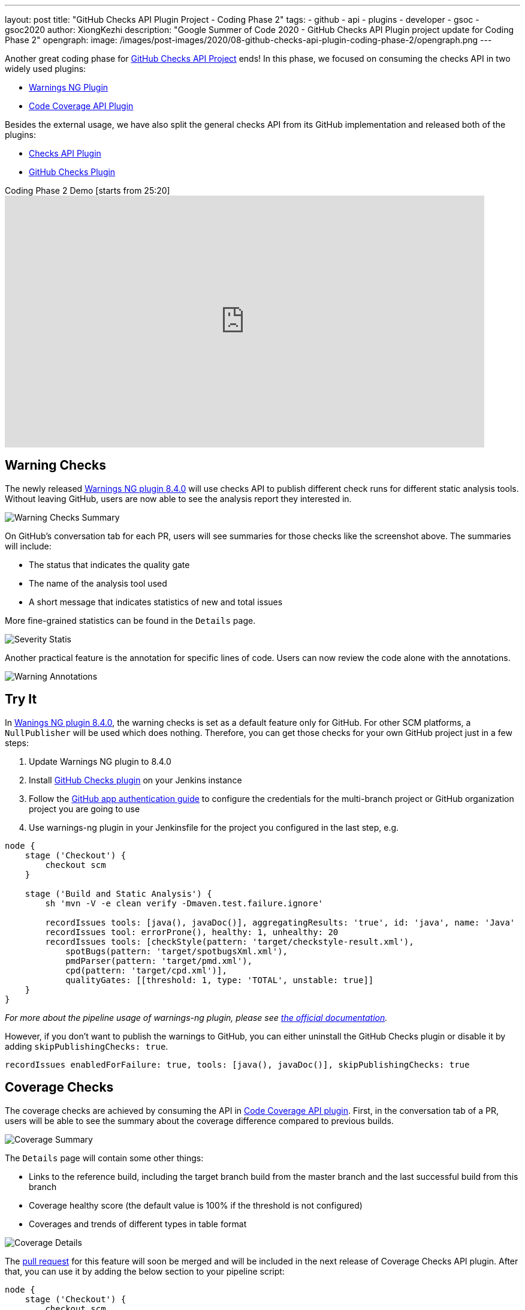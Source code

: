 ---
layout: post
title: "GitHub Checks API Plugin Project - Coding Phase 2"
tags:
- github
- api
- plugins
- developer
- gsoc
- gsoc2020
author: XiongKezhi
description: "Google Summer of Code 2020 - GitHub Checks API Plugin project update for Coding Phase 2"
opengraph:
  image: /images/post-images/2020/08-github-checks-api-plugin-coding-phase-2/opengraph.png
---

Another great coding phase for link:/projects/gsoc/2020/projects/github-checks/[GitHub Checks API Project] ends!
In this phase, we focused on consuming the checks API in two widely used plugins:

* link:https://plugins.jenkins.io/warnings-ng/[Warnings NG Plugin] 
* link:https://plugins.jenkins.io/code-coverage-api/[Code Coverage API Plugin]

Besides the external usage, we have also split the general checks API from its GitHub implementation and released both of the plugins:

* link:https://plugins.jenkins.io/checks-api/[Checks API Plugin]
* link:https://plugins.jenkins.io/github-checks/[GitHub Checks Plugin]

.Coding Phase 2 Demo [starts from 25:20]
video::b67I6spBdTg[youtube,width=800,height=420]

== Warning Checks

The newly released https://github.com/jenkinsci/warnings-ng-plugin/releases/tag/warnings-ng-8.4.0[Warnings NG plugin 8.4.0] will use checks API to publish different check runs for different static analysis tools.
Without leaving GitHub, users are now able to see the analysis report they interested in.

image::/images/post-images/2020/08-github-checks-api-plugin-coding-phase-2/warning-checks.png[Warning Checks Summary]

On GitHub's conversation tab for each PR, users will see summaries for those checks like the screenshot above. The summaries will include:

* The status that indicates the quality gate
* The name of the analysis tool used
* A short message that indicates statistics of new and total issues

More fine-grained statistics can be found in the `Details` page.

image::/images/post-images/2020/08-github-checks-api-plugin-coding-phase-2/severity-statistics.png[Severity Statis]

Another practical feature is the annotation for specific lines of code. Users can now review the code alone with the annotations.

image::/images/post-images/2020/08-github-checks-api-plugin-coding-phase-2/annotations.png[Warning Annotations]

== Try It

In https://github.com/jenkinsci/warnings-ng-plugin/releases/tag/warnings-ng-8.4.0[Wanings NG plugin 8.4.0], the warning checks is set as a default feature only for GitHub. 
For other SCM platforms, a `NullPublisher` will be used which does nothing.
Therefore, you can get those checks for your own GitHub project just in a few steps:

1. Update Warnings NG plugin to 8.4.0
2. Install link:https://plugins.jenkins.io/github-checks/[GitHub Checks plugin] on your Jenkins instance
3. Follow the link:https://github.com/jenkinsci/github-branch-source-plugin/blob/master/docs/github-app.adoc[GitHub app authentication guide] to configure the credentials for the multi-branch project or GitHub organization project you are going to use 
4. Use warnings-ng plugin in your Jenkinsfile for the project you configured in the last step, e.g.

[source, groovy]
----
node {
    stage ('Checkout') {
        checkout scm
    }

    stage ('Build and Static Analysis') {
        sh 'mvn -V -e clean verify -Dmaven.test.failure.ignore'

        recordIssues tools: [java(), javaDoc()], aggregatingResults: 'true', id: 'java', name: 'Java'
        recordIssues tool: errorProne(), healthy: 1, unhealthy: 20
        recordIssues tools: [checkStyle(pattern: 'target/checkstyle-result.xml'),
            spotBugs(pattern: 'target/spotbugsXml.xml'),
            pmdParser(pattern: 'target/pmd.xml'),
            cpd(pattern: 'target/cpd.xml')],
            qualityGates: [[threshold: 1, type: 'TOTAL', unstable: true]]
    }
}
----

_For more about the pipeline usage of warnings-ng plugin, please see link:https://github.com/jenkinsci/warnings-ng-plugin/blob/master/doc/Documentation.md#pipeline-configuration[the official documentation]._

However, if you don't want to publish the warnings to GitHub, you can either uninstall the GitHub Checks plugin or disable it by adding `skipPublishingChecks: true`.

[source, groovy]
----
recordIssues enabledForFailure: true, tools: [java(), javaDoc()], skipPublishingChecks: true
----

== Coverage Checks

The coverage checks are achieved by consuming the API in link:https://plugins.jenkins.io/code-coverage-api/[Code Coverage API plugin].
First, in the conversation tab of a PR, users will be able to see the summary about the coverage difference compared to previous builds.

image::/images/post-images/2020/08-github-checks-api-plugin-coding-phase-2/coverage-summary.png[Coverage Summary]

The `Details` page will contain some other things:

* Links to the reference build, including the target branch build from the master branch and the last successful build from this branch
* Coverage healthy score (the default value is 100% if the threshold is not configured)
* Coverages and trends of different types in table format

image::/images/post-images/2020/08-github-checks-api-plugin-coding-phase-2/coverage-details.png[Coverage Details]

The link:https://github.com/jenkinsci/code-coverage-api-plugin/pull/169[pull request] for this feature will soon be merged and will be included in the next release of Coverage Checks API plugin. After that, you can use it by adding the below section to your pipeline script:

[source, groovy]
----
node {
    stage ('Checkout') {
        checkout scm
    }

    stage ('Line and Branch Coverage') {
        publishCoverage adapters: [jacoco('**/*/jacoco.xml')], sourceFileResolver: sourceFiles('STORE_ALL_BUILD')
    }
}
----

Like the warning checks, you can also disable the coverage checks by setting the field `skipPublishingChecks`, e.g.

[source, groovy]
----
publishCoverage adapters: [jacoco('**/*/jacoco.xml')], sourceFileResolver: sourceFiles('STORE_ALL_BUILD'), skipPublishingChecks: true
----

== Next Phase

In the next phase, we will turn our attention back to link:https://plugins.jenkins.io/checks-api/[Checks API Plugin] and link:https://plugins.jenkins.io/github-checks/[GitHub Checks Plugin] and add the following features in future versions:

* Pipeline Support
- Users can publish checks directly in a pipeline script without requiring a consumer plugin that supports the checks.
* Re-run Request
- Users can re-run Jenkins build through Checks API.

Lastly, it is exciting to inform that we are currently making the checks feature available on link:https://ci.jenkins.io[ci.jenkins.io] for all plugins hosted in the jenkinsci GitHub organization, please see link:https://issues.jenkins.io/browse/INFRA-2694[INFRA-2694] for more details.

== Resources

* link:https://github.com/jenkinsci/checks-api-plugin[Checks API Plugin]
* link:https://github.com/jenkinsci/github-checks-plugin[GitHub Checks Plugin]
* link:/projects/gsoc/2020/projects/github-checks/[Project Page]
* link:https://app.gitter.im/#/room/#jenkinsci_github-checks-api:gitter.im[Gitter Channel]
